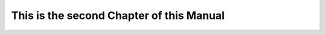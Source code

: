 This is the second Chapter of this Manual
=========================================================

